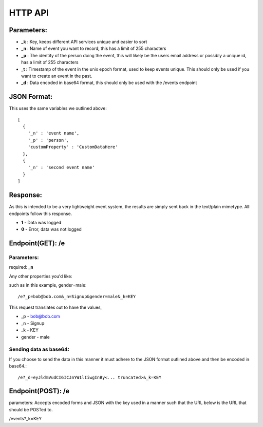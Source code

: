 HTTP API
==========

Parameters:
------------

* **_k** : Key, keeps different API services unique and easier to sort
* **_n** : Name of event you want to record, this has a limit of 255 characters
* **_p** : The identity of the person doing the event, this will likely be the users email address or possibly a unique id, has a limit of 255 characters
* **_t** : Timestamp of the event in the unix epoch format, used to keep events unique. This should only be used if you want to create an event in the past. 
* **_d** : Data encoded in base64 format, this should only be used with the /events endpoint


JSON Format:
-------------

This uses the same variables we outlined above::

	[
	  {  
	    '_n' : 'event name',
	    '_p' : 'person',
	    'customProperty' : 'CustomDataHere'
	  },
	  {
	    '_n' : 'second event name'
	  }
	]

Response:
----------

As this is intended to be a very lightweight event system, the results are simply sent back in the text/plain mimetype. All endpoints follow this response.

* **1** - Data was logged
* **0** - Error, data was not logged


Endpoint(GET): /e
------------------

Parameters: 
^^^^^^^^^^^^

required: **_n**

Any other properties you'd like:

such as in this example, gender=male::

	/e?_p=bob@bob.com&_n=Signup&gender=male&_k=KEY

This request translates out to have the values, 

* _p         - bob@bob.com
* _n         - Signup
* _k         - KEY
* gender     - male

Sending data as base64:
^^^^^^^^^^^^^^^^^^^^^^^^

If you choose to send the data in this manner it must adhere to the JSON format outlined above and then be encoded in base64.::

	/e?_d=eyJldmVudCI6ICJnYW1lIiwgInBy<... truncated>&_k=KEY  



Endpoint(POST): /e
-------------------
parameters:
Accepts encoded forms and JSON with the key used in a manner such that the URL below is the URL that should be POSTed to.

/events?_k=KEY
